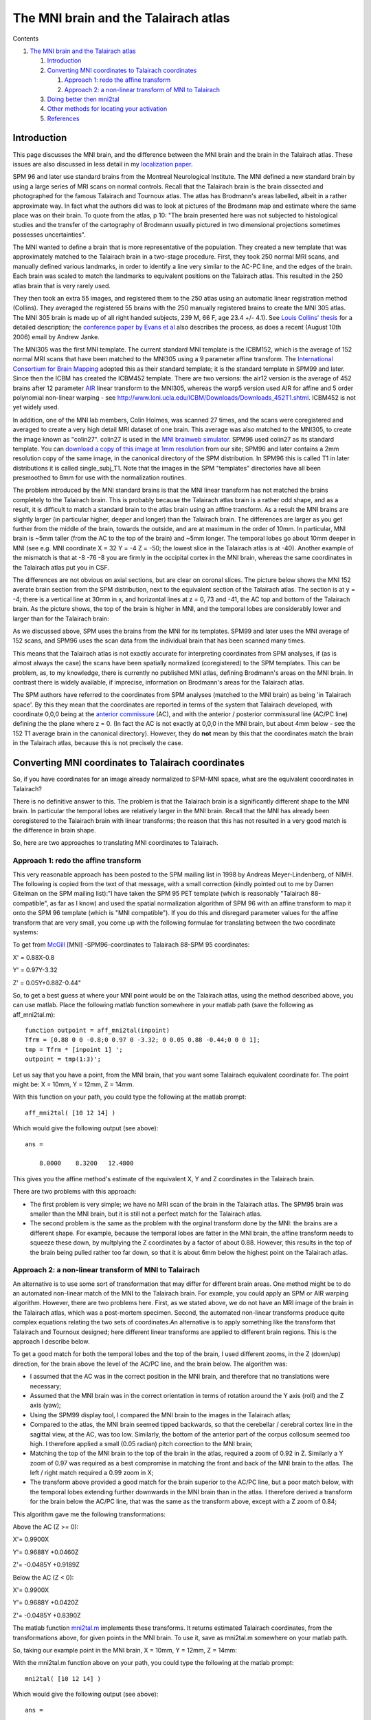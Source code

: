 The MNI brain and the Talairach atlas
=====================================

Contents


#. `The MNI brain and the Talairach atlas <#head-0613fa62c80ed8d9d44b9e14496ef9a05c680a89>`_
   
   #. `Introduction <#head-e3c85d11e6224727ab9a5a7d65ec8b1d17b3f4be>`_
   #. `Converting MNI coordinates to Talairach coordinates <#head-794ffcf1c22fe255b159c2a95db607e7cdd58b20>`_
      
      #. `Approach 1: redo the affine transform <#head-3a5313d6a2ac85e62556637fdee733b67e37acb9>`_
      #. `Approach 2: a non-linear transform of MNI to Talairach <#head-b3a445e55dd349a8b2349accea51ab298c90685b>`_

   #. `Doing better then mni2tal <#head-9d31c12ea2cdbd25f7d7729b8c47bdc6dcb84557>`_
   #. `Other methods for locating your activation <#head-4d6d72f2acb05c819ff9d69fbe60a01fd613b9cf>`_
   #. `References <#head-04010ae2ef2c4e12f2fa28aa547fa3fff0aa158a>`_




Introduction
------------

This page discusses the MNI brain, and the difference between the
MNI brain and the brain in the Talairach atlas. These issues are
also discussed in less detail in my
`localization paper <http://www.mrc-cbu.cam.ac.uk/%7Ematthew.brett/articles/location.html>`_.

SPM 96 and later use standard brains from the Montreal Neurological
Institute. The MNI defined a new standard brain by using a large
series of MRI scans on normal controls. Recall that the Talairach
brain is the brain dissected and photographed for the famous
Talairach and Tournoux atlas. The atlas has Brodmann's areas
labelled, albeit in a rather approximate way. In fact what the
authors did was to look at pictures of the Brodmann map and
estimate where the same place was on their brain. To quote from the
atlas, p 10: "The brain presented here was not subjected to
histological studies and the transfer of the cartography of
Brodmann usually pictured in two dimensional projections sometimes
possesses uncertainties".

The MNI wanted to define a brain that is more representative of the
population. They created a new template that was approximately
matched to the Talairach brain in a two-stage procedure. First,
they took 250 normal MRI scans, and manually defined various
landmarks, in order to identify a line very similar to the AC-PC
line, and the edges of the brain. Each brain was scaled to match
the landmarks to equivalent positions on the Talairach atlas. This
resulted in the 250 atlas brain that is very rarely used.

They then took an extra 55 images, and registered them to the 250
atlas using an automatic linear registration method (Collins). They
averaged the registered 55 brains with the 250 manually registered
brains to create the MNI 305 atlas. The MNI 305 brain is made up of
all right handed subjects, 239 M, 66 F, age 23.4 +/- 4.1). See
`Louis Collins' thesis <http://www.bic.mni.mcgill.ca/users/louis/papers/phd_thesis>`_
for a detailed description; the
`conference paper by Evans et al <#evans_proc>`_ also describes the
process, as does a recent (August 10th 2006) email by Andrew
Janke.

The MNI305 was the first MNI template. The current standard MNI
template is the ICBM152, which is the average of 152 normal MRI
scans that have been matched to the MNI305 using a 9 parameter
affine transform. The
`International Consortium for Brain Mapping <http://www.loni.ucla.edu/ICBM>`_
adopted this as their standard template; it is the standard
template in SPM99 and later. Since then the ICBM has created the
ICBM452 template. There are two versions: the air12 version is the
average of 452 brains after 12 parameter
`AIR <http://bishopw.loni.ucla.edu/AIR5/>`_ linear transform to the
MNI305, whereas the warp5 version used AIR for affine and 5 order
polynomial non-linear warping - see
`http://www.loni.ucla.edu/ICBM/Downloads/Downloads\_452T1.shtml <http://www.loni.ucla.edu/ICBM/Downloads/Downloads_452T1.shtml>`_.
ICBM452 is not yet widely used.

In addition, one of the MNI lab members, Colin Holmes, was scanned
27 times, and the scans were coregistered and averaged to create a
very high detail MRI dataset of one brain. This average was also
matched to the MNI305, to create the image known as "colin27".
colin27 is used in the
`MNI brainweb simulator <http://www.bic.mni.mcgill.ca/brainweb/>`_.
SPM96 used colin27 as its standard template. You can
`download a copy of this image at 1mm resolution <http://imaging.mrc-cbu.cam.ac.uk/downloads/Colin>`_
from our site; SPM96 and later contains a 2mm resolution copy of
the same image, in the canonical directory of the SPM distribution.
In SPM96 this is called T1 in later distributions it is called
single\_subj\_T1. Note that the images in the SPM "templates"
directories have all been presmoothed to 8mm for use with the
normalization routines.

The problem introduced by the MNI standard brains is that the MNI
linear transform has not matched the brains completely to the
Talairach brain. This is probably because the Talairach atlas brain
is a rather odd shape, and as a result, it is difficult to match a
standard brain to the atlas brain using an affine transform. As a
result the MNI brains are slightly larger (in particular higher,
deeper and longer) than the Talairach brain. The differences are
larger as you get further from the middle of the brain, towards the
outside, and are at maximum in the order of 10mm. In particular,
MNI brain is ~5mm taller (from the AC to the top of the brain) and
~5mm longer. The temporal lobes go about 10mm deeper in MNI (see
e.g. MNI coordinate X = 32 Y = -4 Z = -50; the lowest slice in the
Talairach atlas is at -40). Another example of the mismatch is that
at -8 -76 -8 you are firmly in the occipital cortex in the MNI
brain, whereas the same coordinates in the Talairach atlas put you
in CSF.

The differences are not obvious on axial sections, but are clear on
coronal slices. The picture below shows the MNI 152 averate brain
section from the SPM distribution, next to the equivalent section
of the Talairach atlas. The section is at y = -4; there is a
vertical line at 30mm in x, and horizontal lines at z = 0, 73 and
-41, the AC top and bottom of the Talairach brain. As the picture
shows, the top of the brain is higher in MNI, and the temporal
lobes are considerably lower and larger than for the Talairach
brain:

|mnitalcor|

As we discussed above, SPM uses the brains from the MNI for its
templates. SPM99 and later uses the MNI average of 152 scans, and
SPM96 uses the scan data from the individual brain that has been
scanned many times.

This means that the Talairach atlas is not exactly accurate for
interpreting coordinates from SPM analyses, if (as is almost always
the case) the scans have been spatially normalized (coregistered)
to the SPM templates. This can be problem, as, to my knowledge,
there is currently no published MNI atlas, defining Brodmann's
areas on the MNI brain. In contrast there is widely available, if
imprecise, information on Brodmann's areas for the Talairach
atlas.

The SPM authors have referred to the coordinates from SPM analyses
(matched to the MNI brain) as being 'in Talairach space'. By this
they mean that the coordinates are reported in terms of the system
that Talairach developed, with coordinate 0,0,0 being at the
`anterior commissure <http://imaging.mrc-cbu.cam.ac.uk/imaging/FindingCommissures>`_
(AC), and with the anterior / posterior commissural line (AC/PC
line) defining the the plane where z = 0. (In fact the AC is not
exactly at 0,0,0 in the MNI brain, but about 4mm below - see the
152 T1 average brain in the canonical directory). However, they do
**not** mean by this that the coordinates match the brain in the
Talairach atlas, because this is not precisely the case.



Converting MNI coordinates to Talairach coordinates
---------------------------------------------------

So, if you have coordinates for an image already normalized to
SPM-MNI space, what are the equivalent cooordinates in Talairach?

There is no definitive answer to this. The problem is that the
Talairach brain is a significantly different shape to the MNI
brain. In particular the temporal lobes are relatively larger in
the MNI brain. Recall that the MNI has already been coregistered to
the Talairach brain with linear transforms; the reason that this
has not resulted in a very good match is the difference in brain
shape.

So, here are two approaches to translating MNI coordinates to
Talairach.



Approach 1: redo the affine transform
~~~~~~~~~~~~~~~~~~~~~~~~~~~~~~~~~~~~~

This very reasonable approach has been posted to the SPM mailing
list in 1998 by Andreas Meyer-Lindenberg, of NIMH. The following is
copied from the text of that message, with a small correction
(kindly pointed out to me by Darren Gitelman on the SPM mailing
list):"I have taken the SPM 95 PET template (which is reasonably
"Talairach 88-compatible", as far as I know) and used the spatial
normalization algorithm of SPM 96 with an affine transform to map
it onto the SPM 96 template (which is "MNI compatible"). If you do
this and disregard parameter values for the affine transform that
are very small, you come up with the following formulae for
translating between the two coordinate systems:

To get from
`McGill <http://imaging.mrc-cbu.cam.ac.uk/imaging/McGill>`_ [MNI]
-SPM96-coordinates to Talairach 88-SPM 95 coordinates:

X' = 0.88X-0.8

Y' = 0.97Y-3.32

Z' = 0.05Y+0.88Z-0.44"

So, to get a best guess at where your MNI point would be on the
Talairach atlas, using the method described above, you can use
matlab. Place the following matlab function somewhere in your
matlab path (save the following as aff\_mni2tal.m):



::

    function outpoint = aff_mni2tal(inpoint)
    Tfrm = [0.88 0 0 -0.8;0 0.97 0 -3.32; 0 0.05 0.88 -0.44;0 0 0 1];
    tmp = Tfrm * [inpoint 1] ';
    outpoint = tmp(1:3)';

Let us say that you have a point, from the MNI brain, that you want
some Talairach equivalent coordinate for. The point might be: X =
10mm, Y = 12mm, Z = 14mm.

With this function on your path, you could type the following at
the matlab prompt:



::

    aff_mni2tal( [10 12 14] )

Which would give the following output (see above):



::

    ans =
    
        8.0000    8.3200   12.4800

This gives you the affine method's estimate of the equivalent X, Y
and Z coordinates in the Talairach brain.

There are two problems with this approach:


-  The first problem is very simple; we have no MRI scan of the
   brain in the Talairach atlas. The SPM95 brain was smaller than the
   MNI brain, but it is still not a perfect match for the Talairach
   atlas.
-  The second problem is the same as the problem with the orginal
   transform done by the MNI: the brains are a different shape. For
   example, because the temporal lobes are fatter in the MNI brain,
   the affine transform needs to squeeze these down, by multplying the
   Z coordinates by a factor of about 0.88. However, this results in
   the top of the brain being pulled rather too far down, so that it
   is about 6mm below the highest point on the Talairach atlas.



Approach 2: a non-linear transform of MNI to Talairach
~~~~~~~~~~~~~~~~~~~~~~~~~~~~~~~~~~~~~~~~~~~~~~~~~~~~~~

An alternative is to use some sort of transformation that may
differ for different brain areas. One method might be to do an
automated non-linear match of the MNI to the Talairach brain. For
example, you could apply an SPM or AIR warping algorithm. However,
there are two problems here. First, as we stated above, we do not
have an MRI image of the brain in the Talairach atlas, which was a
post-mortem specimen. Second, the automated non-linear transforms
produce quite complex equations relating the two sets of
coordinates.An alternative is to apply something like the transform
that Talairach and Tournoux designed; here different linear
transforms are applied to different brain regions. This is the
approach I describe below.

To get a good match for both the temporal lobes and the top of the
brain, I used different zooms, in the Z (down/up) direction, for
the brain above the level of the AC/PC line, and the brain below.
The algorithm was:


-  I assumed that the AC was in the correct position in the MNI
   brain, and therefore that no translations were necessary;
-  Assumed that the MNI brain was in the correct orientation in
   terms of rotation around the Y axis (roll) and the Z axis (yaw);
-  Using the SPM99 display tool, I compared the MNI brain to the
   images in the Talairach atlas;
-  Compared to the atlas, the MNI brain seemed tipped backwards, so
   that the cerebellar / cerebral cortex line in the sagittal view, at
   the AC, was too low. Similarly, the bottom of the anterior part of
   the corpus collosum seemed too high. I therefore applied a small
   (0.05 radian) pitch correction to the MNI brain;
-  Matching the top of the MNI brain to the top of the brain in the
   atlas, required a zoom of 0.92 in Z. Similarly a Y zoom of 0.97 was
   required as a best compromise in matching the front and back of the
   MNI brain to the atlas. The left / right match required a 0.99 zoom
   in X;
-  The transform above provided a good match for the brain superior
   to the AC/PC line, but a poor match below, with the temporal lobes
   extending further downwards in the MNI brain than in the atlas. I
   therefore derived a transform for the brain below the AC/PC line,
   that was the same as the transform above, except with a Z zoom of
   0.84;

This algorithm gave me the following transformations:

Above the AC (Z >= 0):

X'= 0.9900X

Y'= 0.9688Y +0.0460Z

Z'= -0.0485Y +0.9189Z

Below the AC (Z < 0):

X'= 0.9900X

Y'= 0.9688Y +0.0420Z

Z'= -0.0485Y +0.8390Z

The matlab function
`mni2tal.m <http://imaging.mrc-cbu.cam.ac.uk/downloads/MNI2tal/mni2tal.m>`_
implements these transforms. It returns estimated Talairach
coordinates, from the transformations above, for given points in
the MNI brain. To use it, save as mni2tal.m somewhere on your
matlab path.

So, taking our example point in the MNI brain, X = 10mm, Y = 12mm,
Z = 14mm:

With the mni2tal.m function above on your path, you could type the
following at the matlab prompt:



::

    mni2tal( [10 12 14] )

Which would give the following output (see above):



::

    ans =
    
        9.9000   12.2692   12.2821

which is, again, an estimate of the equivalent X, Y and Z
coordinates in the Talairach brain.

The inverse function,
`tal2mni.m <http://imaging.mrc-cbu.cam.ac.uk/downloads/MNI2tal/tal2mni.m>`_,
gives MNI coordinates for given Talairach coordinates, using the
same algorithm.

We could of course do a more complex transform to attempt to make a
closer match between the two brains. The approach above is only
intended to be preliminary. It does have the advantage that it is
very simple, and therefore the distortions involved are easy to
visualise, and unlikely to have dramatic unexpected effects.

Incidentally, if you use the above transform, and you want to cite
it, I suggest that you cite this web address. The transform is also
mentioned briefly in the following papers: Duncan, J., Seitz, R.J.,
Kolodny, J., Bor, D., Herzog, H., Ahmed, A., Newell, F.N., Emslie,
H. "A neural basis for General Intelligence", Science (21 July
2000), 289 (5478), 457-460; Calder, A.J., Lawrence, A.D. and
Young,A.W. "Neuropsychology of Fear and Loathing" Nature Reviews
Neuroscience (2001), Vol.2 No.5 352-363



Doing better then mni2tal
-------------------------

The mni2tal is of course a very crude transform, and it may be
possible to do considerably better using an automated approach.
Kalina Christoff,
`RhodriCusack <http://imaging.mrc-cbu.cam.ac.uk/imaging/RhodriCusack>`_
and I
(`MatthewBrett <http://imaging.mrc-cbu.cam.ac.uk/imaging/MatthewBrett>`_)
used this method for an abstract presented at HBM - see
`http://www.mrc-cbu.cam.ac.uk/~matthew/abstracts/MNITal/mnital.html <http://www.mrc-cbu.cam.ac.uk/%7Ematthew/abstracts/MNITal/mnital.html>`_



Other methods for locating your activation
------------------------------------------

Other methods that you can use to work out where your activation is
are;


-  Use the SPM 99 and 96 overlay displays to show you the
   activations on the MNI brain. If you know your anatomy well, or can
   see the equivalent structures in the Talairach atlas, then you may
   know where your activation is. Unfortunately, outside the primary
   sesorimotor cortices, the relation of functional areas to sulcal
   anatomy can be very variable;
-  Use the Talairach atlas, and try by eye to take into account the
   difference in brain size (given that the differences are relatively
   small). Obviously this can be inaccurate, and it is very difficult
   to standardise across labs.

*Matthew Brett 5/8/99, updated 14/2/02*



References
----------

J. Talairach and P. Tournoux, "Co-planar Stereotaxic Atlas of the
Human Brain: 3-Dimensional Proportional System - an Approach to
Cerebral Imaging", Thieme Medical Publishers, New York, NY, 1988

J. C. Mazziotta and A. W. Toga and A. Evans and P. Fox and J.
Lancaster, "A Probablistic Atlas of the Human Brain: Theory and
Rationale for Its Development",
`NeuroImage <http://imaging.mrc-cbu.cam.ac.uk/imaging/NeuroImage>`_
2:89-101, 1995

A. C. Evans and D. L. Collins and B. Milner, "An MRI-based
stereotactic atlas from 250 young normal subjects", Journal Soc.
Neurosci. Abstr. 18: 408, 1992

`A. C. Evans and D. L. Collins and S. R. Mills and E. D. Brown and R. L. Kelly and T. M. Peters <http://ieeexplore.ieee.org/iel4/1093/8547/00373602.pdf?isNumber=8547&prod=CNF&arnumber=373602&arSt=1813&ared=1817+vol.3&arAuthor=Evans,+A.C.;+Collins,+D.L.;+Mills,+S.R.;+Brown,+E.D.;+Kelly,+R.L.;+Peters,+T.M>`_,
"3D statistical neuroanatomical models from 305 MRI volumes", Proc.
IEEE-Nuclear Science Symposium and Medical Imaging Conference,
1813-1817, 1993.

MniTalairach (last edited 2006-10-06 12:19:07 by
`MatthewBrett <http://imaging.mrc-cbu.cam.ac.uk/basewiki/MatthewBrett>`_)

(c) MRC Cognition and Brain Sciences Unit 2009    

.. |Edit| image:: MniTalairach_files/moin-edit.png
.. |View| image:: MniTalairach_files/moin-show.png
.. |Diffs| image:: MniTalairach_files/moin-diff.png
.. |Info| image:: MniTalairach_files/moin-info.png
.. |Subscribe| image:: MniTalairach_files/moin-subscribe.png
.. |Raw| image:: MniTalairach_files/moin-raw.png
.. |Print| image:: MniTalairach_files/moin-print.png
.. |mnitalcor| image:: MniTalairach_files/mnitalcor.jpg
